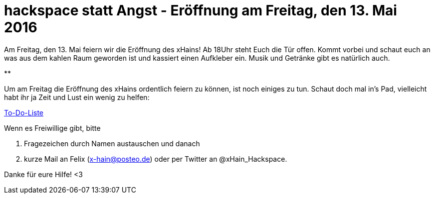 = hackspace statt Angst - Eröffnung am Freitag, den 13. Mai 2016

:published_at: 2016-04-18

Am Freitag, den 13. Mai feiern wir die Eröffnung des xHains! 
Ab 18Uhr steht Euch die Tür offen. 
Kommt vorbei und schaut euch an was aus dem kahlen Raum geworden ist und kassiert einen Aufkleber ein. 
Musik und Getränke gibt es natürlich auch.

**

Um am Freitag die Eröffnung des xHains ordentlich feiern zu können, ist noch einiges zu tun.
Schaut doch mal in’s Pad, vielleicht habt ihr ja Zeit und Lust ein wenig zu helfen:

http://pad.okfn.org/p/xHain[To-Do-Liste]

Wenn es Freiwillige gibt, bitte 

. Fragezeichen durch Namen austauschen und danach 
. kurze Mail an Felix (x-hain@posteo.de) oder per Twitter an @xHain_Hackspace. 

Danke für eure Hilfe! <3